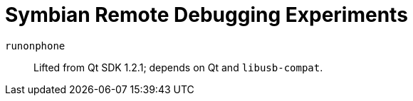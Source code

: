= Symbian Remote Debugging Experiments

`runonphone`::
Lifted from Qt SDK 1.2.1; depends on Qt and `libusb-compat`.
